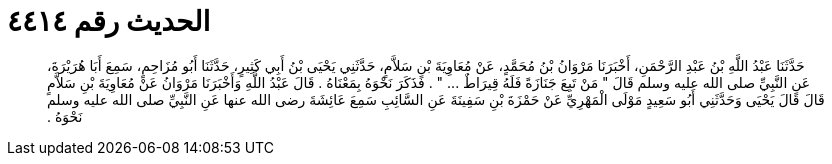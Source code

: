 
= الحديث رقم ٤٤١٤

[quote.hadith]
حَدَّثَنَا عَبْدُ اللَّهِ بْنُ عَبْدِ الرَّحْمَنِ، أَخْبَرَنَا مَرْوَانُ بْنُ مُحَمَّدٍ، عَنْ مُعَاوِيَةَ بْنِ سَلاَّمٍ، حَدَّثَنِي يَحْيَى بْنُ أَبِي كَثِيرٍ، حَدَّثَنَا أَبُو مُزَاحِمٍ، سَمِعَ أَبَا هُرَيْرَةَ، عَنِ النَّبِيِّ صلى الله عليه وسلم قَالَ ‏"‏ مَنْ تَبِعَ جَنَازَةً فَلَهُ قِيرَاطٌ ‏.‏‏.‏‏.‏ ‏"‏ ‏.‏ فَذَكَرَ نَحْوَهُ بِمَعْنَاهُ ‏.‏ قَالَ عَبْدُ اللَّهِ وَأَخْبَرَنَا مَرْوَانُ عَنْ مُعَاوِيَةَ بْنِ سَلاَّمٍ قَالَ قَالَ يَحْيَى وَحَدَّثَنِي أَبُو سَعِيدٍ مَوْلَى الْمَهْرِيِّ عَنْ حَمْزَةَ بْنِ سَفِينَةَ عَنِ السَّائِبِ سَمِعَ عَائِشَةَ رضى الله عنها عَنِ النَّبِيِّ صلى الله عليه وسلم نَحْوَهُ ‏.‏